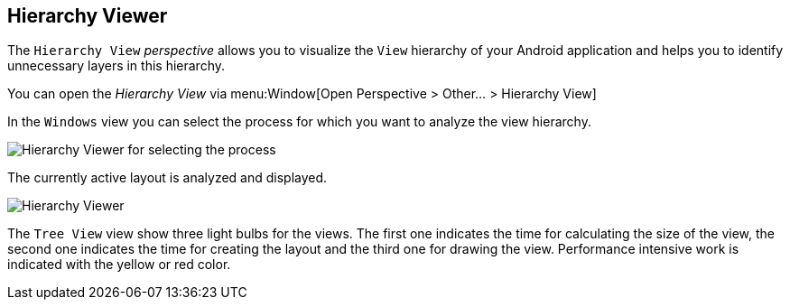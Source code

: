 == Hierarchy Viewer
	
The
`Hierarchy View`
_perspective_
allows you to visualize the
`View`
hierarchy of your Android application and helps you to identify
unnecessary
layers in this hierarchy.
	
You can open the
_Hierarchy View_
via menu:Window[Open Perspective > Other... > Hierarchy View]
	
In the
`Windows`
view
you can select the process for which you want to analyze the view
hierarchy.
	
image::hierarchyviewer10.png[Hierarchy Viewer for selecting the process,pdfwidth=60%]

The currently active layout is analyzed and displayed. 

image::hierarchyviewer20.png[Hierarchy Viewer,pdfwidth=60%]
	
The
`Tree View`
view
show three light bulbs for the views. The first one indicates the time
for calculating the size of the view, the second one indicates the
time for creating the layout and the third one for drawing the view.
Performance intensive work is indicated with the yellow or red color.
	
